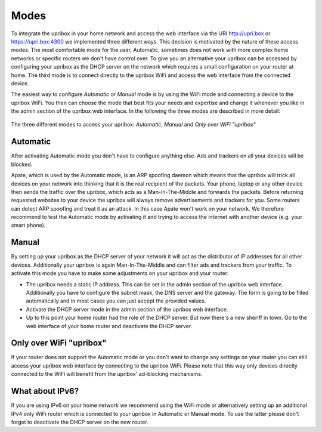 .. _integration:

#####
Modes
#####

To integrate the upribox in your home network and access the web interface via the URI `http://upri.box <http://upri.box/>`_ or `https://upri.box:4300 <https://upri.box:4300/>`_ we implemented three different ways. This decision is motivated by the nature of these access modes. The most comfortable mode for the user, Automatic, sometimes does not work with more complex home networks or specific routers we don't have control over. To give you an alternative your upribox can be accessed by configuring your upribox as the DHCP server on the network which requires a small configuration on your router at home. The third mode is to connect directly to the upribox WiFi and access the web interface from the connected device.

The easiest way to configure *Automatic* or *Manual* mode is by using the WiFi mode and connecting a device to the upribox WiFi. You then can choose the mode that best fits your needs and expertise and change it whenever you like in the admin section of the upribox web interface.
In the following the three modes are described in more detail:

.. figure:: _static/modes.png
    :width: 650px
    :align: center
    :height: 300px
    :alt: The three different modes
    :figclass: align-center

    The three different modes to access your upribox: *Automatic*, *Manual* and *Only over WiFi "upribox"*

.. _apate:

*********
Automatic
*********

After activating Automatic mode you don't have to configure anything else. Ads and trackers on all your devices will be blocked.

Apate, which is used by the Automatic mode, is an ARP spoofing daemon which means that the upribox will trick all devices on your network into thinking that it is the real recipient of the packets. Your phone, laptop or any other device then sends the traffic over the upribox, which acts as a Man-In-The-Middle and forwards the packets. Before returning requested websites to your device the upribox will always remove advertisements and trackers for you.
Some routers can detect ARP spoofing and treat it as an attack. In this case Apate won't work on your network. We therefore recommend to test the Automatic mode by activating it and trying to access the internet with another device (e.g. your smart phone).

******
Manual
******

By setting up your upribox as the DHCP server of your network it will act as the distributor of IP addresses for all other devices. Additionally your upribox is again Man-In-The-Middle and can filter ads and trackers from your traffic.
To activate this mode you have to make some adjustments on your upribox and your router:

* The upribox needs a static IP address. This can be set in the admin section of the upribox web interface. Additionally you have to configure the subnet mask, the DNS server and the gateway. The form is going to be filled automatically and in most cases you can just accept the provided values.
* Activate the DHCP server mode in the admin section of the upribox web interface.
* Up to this point your home router had the role of the DHCP server. But now there's a new sheriff in town. Go to the web interface of your home router and deactivate the DHCP server.

************************
Only over WiFi "upribox"
************************

If your router does not support the Automatic mode or you don't want to change any settings on your router you can still access your upribox web interface by connecting to the upribox WiFi. Please note that this way only devices directly connected to the WiFi will benefit from the upribox' ad-blocking mechanisms.

****************
What about IPv6?
****************

If you are using IPv6 on your home network we recommend using the WiFi mode or alternatively setting up an additional IPv4 only WiFi router which is connected to your upribox in Automatic or Manual mode. To use the latter please don't forget to deactivate the DHCP server on the new router.
